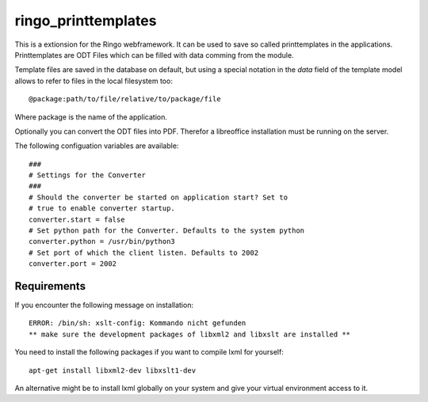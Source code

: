 ringo_printtemplates
====================
This is a extionsion for the Ringo webframework. It can be used to save so
called printtemplates in the applications. Printtemplates are ODT Files which
can be filled with data comming from the module.

Template files are saved in the database on default, but using a special 
notation in the `data` field of the template model allows to refer to files
in the local filesystem too::

        @package:path/to/file/relative/to/package/file
        
Where package is the name of the application.

Optionally you can convert the ODT files into PDF. Therefor a libreoffice
installation must be running on the server.

The following configuation variables are available::

        ###
        # Settings for the Converter
        ###
        # Should the converter be started on application start? Set to
        # true to enable converter startup.
        converter.start = false
        # Set python path for the Converter. Defaults to the system python
        converter.python = /usr/bin/python3
        # Set port of which the client listen. Defaults to 2002
        converter.port = 2002

Requirements
------------
If you encounter the following message on installation::

        ERROR: /bin/sh: xslt-config: Kommando nicht gefunden
        ** make sure the development packages of libxml2 and libxslt are installed **

You need to install the following packages if you want to compile lxml for
yourself::

        apt-get install libxml2-dev libxslt1-dev

An alternative might be to install lxml globally on your system and give your
virtual environment access to it.
